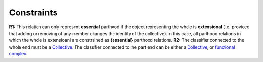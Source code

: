 Constraints
-----------

**R1:** This relation can only represent **essential** parthood if the
object representing the whole is **extensional** (i.e. provided that
adding or removing of any member changes the identity of the
collective). In this case, all parthood relations in which the whole is
extensioanl are constrained as **{essential}** parthood relations.
**R2:** The classifier connected to the whole end must be a
`Collective </ufo/wiki/collective>`__. The classifier connected to the
part end can be either a `Collective </ufo/wiki/collective>`__, or
`functional complex </ufo/wiki/part-whole-relation/componentof/>`__.

